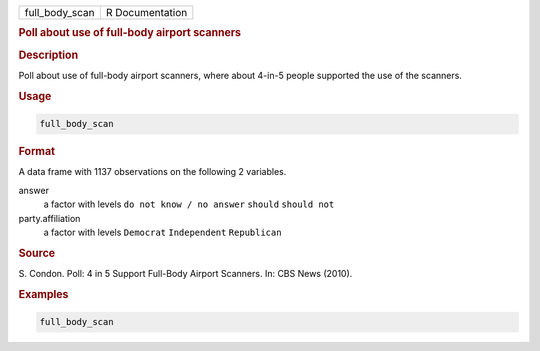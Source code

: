 .. container::

   ============== ===============
   full_body_scan R Documentation
   ============== ===============

   .. rubric:: Poll about use of full-body airport scanners
      :name: full_body_scan

   .. rubric:: Description
      :name: description

   Poll about use of full-body airport scanners, where about 4-in-5
   people supported the use of the scanners.

   .. rubric:: Usage
      :name: usage

   .. code:: R

      full_body_scan

   .. rubric:: Format
      :name: format

   A data frame with 1137 observations on the following 2 variables.

   answer
      a factor with levels ``do not know / no answer`` ``should``
      ``should not``

   party.affiliation
      a factor with levels ``Democrat`` ``Independent`` ``Republican``

   .. rubric:: Source
      :name: source

   S. Condon. Poll: 4 in 5 Support Full-Body Airport Scanners. In: CBS
   News (2010).

   .. rubric:: Examples
      :name: examples

   .. code:: R

      full_body_scan
